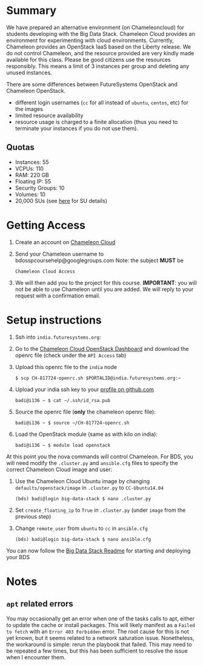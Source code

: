 #+OPTIONS: toc:nil
#+STARTUP: showall

* Summary

  We have prepared an alternative environment (on Chameleoncloud) for students developing with the Big Data Stack.
  Chameleon Cloud provides an environment for experimenting with cloud environments.
  Currently, Chameleon provides an OpenStack IaaS based on the Liberty release. 
  We do not control Chameleon, and the resource provided are very kindly made available for this class.
  Please be good citizens use the resources responsibly.
  This means a limit of 3 instances per group and deleting any unused instances.

  There are some differences between FutureSystems OpenStack and Chameleon OpenStack.

  - different login usernames (=cc= for all instead of =ubuntu=, =centos=, etc) for the images
  - limited resource availability
  - resource usage is charged to a finite allocation (thus you need to terminate your instances if you do not use them).

** Quotas

   - Instances: 55
   - VCPUs: 110
   - RAM: 220 GB
   - Floating IP: 55
   - Security Groups: 10
   - Volumes: 10
   - 20,000 SUs (see [[https://www.chameleoncloud.org/docs/user-faq/#toc-what-are-the-units-of-an-allocation-and-how-am-i-charged-][here]] for SU details)


* Getting Access

  1. Create an account on [[https://www.chameleoncloud.org/][Chameleon Cloud]]
  2. Send your Chameleon username to bdosspcoursehelp@googlegroups.com
     Note: the subject *MUST* be
     #+BEGIN_EXAMPLE
     Chameleon Cloud Access
     #+END_EXAMPLE
  3. We will then add you to the project for this course. *IMPORTANT*: you will not be able to use Chameleon until you are added. We will reply to your request with a confirmation email.


* Setup instructions

  1. Ssh into =india.futuresystems.org=:
  2. Go to the [[https://openstack.tacc.chameleoncloud.org/dashboard/project/access_and_security/][Chameleon Cloud OpenStack Dashboard]] and download the openrc file (check under the =API Access= tab)
  3. Upload this openrc file to the =india= node
     #+BEGIN_EXAMPLE
     $ scp CH-817724-openrc.sh $PORTALID@india.futuresystems.org:~
     #+END_EXAMPLE
  4. Upload your india ssh key to your [[https://github.com/settings/ssh][profile on github.com]]
     #+BEGIN_EXAMPLE
     badi@i136 ~ $ cat ~/.ssh/id_rsa.pub
     #+END_EXAMPLE
  5. Source the openrc file (*only* the chameleon openrc file):
     #+BEGIN_EXAMPLE
     badi@i136 ~ $ source ~/CH-817724-openrc.sh
     #+END_EXAMPLE
  6. Load the OpenStack module (same as with kilo on india):
     #+BEGIN_EXAMPLE
     badi@i136 ~ $ module load openstack
     #+END_EXAMPLE

  At this point you the nova commands will control Chameleon.
  For BDS, you will need modify the =.cluster.py= and =ansible.cfg= files to specify the correct Chameleon Cloud image and user:

  1. Use the Chameleon Cloud Ubuntu image by changing =defaults/openstack/image= in =.cluster.py= to =CC-Ubuntu14.04=
     #+BEGIN_EXAMPLE
     (bds) badi@login big-data-stack $ nano .cluster.py
     #+END_EXAMPLE
  2. Set =create_floating_ip= to =True= in =.cluster.py= (under =image= from the previous step)
  3. Change =remote_user= from =ubuntu= to =cc= in =ansible.cfg=
     #+BEGIN_EXAMPLE
     (bds) badi@login big-data-stack $ nano ansible.cfg
     #+END_EXAMPLE

  You can now follow the [[https://github.com/futuresystems/big-data-stack][Big Data Stack Readme]] for starting and deploying your BDS


* Notes

** =apt= related errors

  You may occasionally get an error when one of the tasks calls to apt, either to update the cache or install packages.
  This will likely manifest as a =Failed to fetch= with an =Error 403 Forbidden= error.
  The root cause for this is not yet known, but it seems related to a network saturation issue.
  Nonetheless, the workaround is simple: rerun the playbook that failed.
  This may need to be repeated a few times, but this has been sufficient to resolve the issue when I encounter them.
